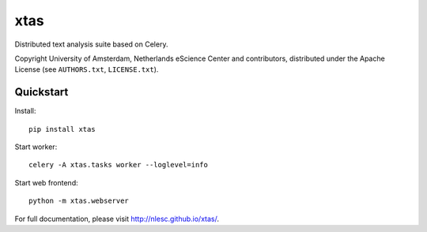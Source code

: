 xtas
====

Distributed text analysis suite based on Celery.

Copyright University of Amsterdam, Netherlands eScience Center and
contributors, distributed under the Apache License (see ``AUTHORS.txt``,
``LICENSE.txt``).


Quickstart
----------

Install::

    pip install xtas

Start worker::

    celery -A xtas.tasks worker --loglevel=info

Start web frontend::

    python -m xtas.webserver

For full documentation, please visit http://nlesc.github.io/xtas/.
